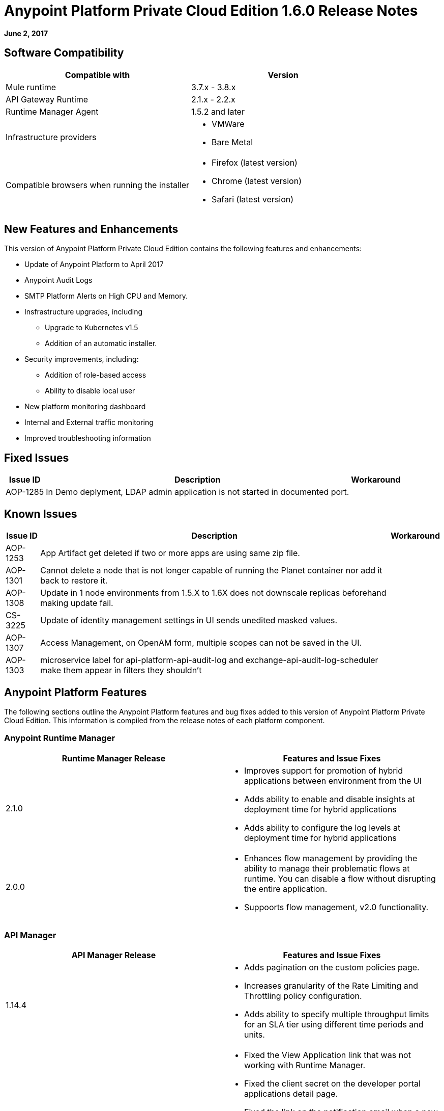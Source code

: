 = Anypoint Platform Private Cloud Edition 1.6.0 Release Notes

**June 2, 2017**

== Software Compatibility

[%header,cols="2*a"]
|===
| Compatible with |Version
| Mule runtime | 3.7.x - 3.8.x
| API Gateway Runtime | 2.1.x - 2.2.x
| Runtime Manager Agent | 1.5.2 and later
| Infrastructure providers |
* VMWare
* Bare Metal
| Compatible browsers when running the installer |
* Firefox (latest version)
* Chrome (latest version)
* Safari (latest version)
|===


== New Features and Enhancements

This version of Anypoint Platform Private Cloud Edition contains the following features and enhancements:

* Update of Anypoint Platform to April 2017
* Anypoint Audit Logs
* SMTP Platform Alerts on High CPU and Memory. 
* Insfrastructure upgrades, including
	** Upgrade to Kubernetes v1.5
	** Addition of an automatic installer.
* Security improvements, including:
	** Addition of role-based access
	** Ability to disable local user
* New platform monitoring dashboard
* Internal and External traffic monitoring
* Improved troubleshooting information

== Fixed Issues

[%header%autowidth.spread]
|===
|Issue ID |Description |Workaround
|AOP-1285 |In Demo deplyment, LDAP admin application is not started in documented port. |
|===

== Known Issues

[%header%autowidth.spread]
|===
|Issue ID |Description |Workaround
|AOP-1253 |App Artifact get deleted if two or more apps are using same zip file. |
|AOP-1301 |Cannot delete a node that is not longer capable of running the Planet container nor add it back to restore it. |
|AOP-1308 |Update in 1 node environments from 1.5.X to 1.6X does not downscale replicas beforehand making update fail. |
|CS-3225 |Update of identity management settings in UI sends unedited masked values. |
|AOP-1307 |Access Management, on OpenAM form, multiple scopes can not be saved in the UI. |
|AOP-1303 |microservice label for api-platform-api-audit-log and exchange-api-audit-log-scheduler make them appear in filters they shouldn't |
|===

== Anypoint Platform Features

The following sections outline the Anypoint Platform features and bug fixes added to this version of Anypoint Platform Private Cloud Edition. This information is compiled from the release notes of each platform component.

=== Anypoint Runtime Manager

[%header,cols="2*a"]
|===
| Runtime Manager Release | Features and Issue Fixes
|2.1.0 |
* Improves support for promotion of hybrid applications between environment from the UI
* Adds ability to enable and disable insights at deployment time for hybrid applications
* Adds ability to configure the log levels at deployment time for hybrid applications
|2.0.0 | 
* Enhances flow management by providing the ability to manage their problematic flows at runtime. You can disable a flow without disrupting the entire application.
* Suppoorts flow management, v2.0 functionality.
|===

=== API Manager

[%header,cols="2*a"]
|===
|API Manager Release | Features and Issue Fixes
|1.14.4 |

* Adds pagination on the custom policies page.
* Increases granularity of the Rate Limiting and Throttling policy configuration.
* Adds ability to specify multiple throughput limits for an SLA tier using different time periods and units.
|1.14.2 |

* Fixed the View Application link that was not working with Runtime Manager.
* Fixed the client secret on the developer portal applications detail page.
* Fixed the link on the notification email when a new application is pending approval and the API belongs to a sub-organization.
* Fixed an issue with uppercase WSDL on SOAP proxies.
* Fixed the Basic Authentication template that was not working properly with Mule Runtime 3.8.1 and later when HTTP is used for LDAP instead of HTTPS.
|1.14.1 |

* API Manager 1.14.1 includes the following new features:
* An advanced configuration to customize the response timeout of the auto-generated proxy.
* To customize the response timeout of the deployed proxy, use the advanced options as described in step 5-h of section "Setting up a Proxy".
* Fixed auto-generated proxy that was configured to an incorrect WSDL.
* Fixed problems with import/export of an API on Windows.
* API Designer 0.3.0 support
|1.14.0 |

* Updated the clients API to show multiple owners as well as the app ID.
* Added a new API to query by client ID.
* Fixed API Tooling bugs to support new API tooling.
* Added performance enhancements
|1.13.0 |

* Added ability to enable and disable policies.
* Fixed bugs to support new API tooling. 
* Improved support for dependencies between configurable policies using the required characteristics parameter.
|===

=== Anypoint Exchange

No new features or fixes in this release.

=== Access Management

[%header,cols="2*a"]
|===
|Access Management Release | Features and Issue Fixes
|0.20.0 | 

* Added support for the client UI configuration forms for PingFederate and OpenAM.
|0.16.0 | 

* Access Management v0.16 enables organization administrators and audit log viewers to see entitlement changes to their organization from the Audit Logs UI. 
* Added support for Ping Federate v8.2.1.1 for External Identity.
|===



